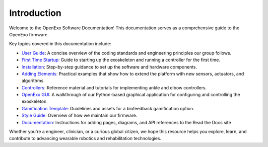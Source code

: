 Introduction
============

Welcome to the OpenExo Software Documentation! This documentation serves as a comprehensive guide to the OpenExo firmware.

Key topics covered in this documentation include:

- `User Guide <https://theopenexo.readthedocs.io/en/latest/User_Guide.html>`__: A concise overview of the coding standards and engineering principles our group follows.
- `First Time Startup <https://theopenexo.readthedocs.io/en/latest/FirstTimeStartup.html>`__: Guide to starting up the exoskeleton and running a controller for the first time. 
- `Installation <https://theopenexo.readthedocs.io/en/latest/installation.html>`__: Step-by-step guidance to set up the software and hardware components.
- `Adding Elements <https://theopenexo.readthedocs.io/en/latest/addingelements.html>`__: Practical examples that show how to extend the platform with new sensors, actuators, and algorithms.
- `Controllers <https://theopenexo.readthedocs.io/en/latest/controllers.html>`__: Reference material and tutorials for implementing ankle and elbow controllers.
- `OpenExo GUI <https://theopenexo.readthedocs.io/en/latest/gui.html>`__:  A walkthrough of our Python-based graphical application for configuring and controlling the exoskeleton.
- `Gamification Template <https://theopenexo.readthedocs.io/en/latest/gamification_template.html>`__: Guidelines and assets for a biofeedback gamification option.
- `Style Guide <https://theopenexo.readthedocs.io/en/latest/StyleGuide.html>`__: Overview of how we maintain our firmware. 
- `Documentation <https://theopenexo.readthedocs.io/en/latest/AddingNewPages.html>`__: Instructions for adding pages, diagrams, and API references to the Read the Docs site


Whether you're a engineer, clinician, or a curious global citizen, we hope this resource helps you explore, learn, and contribute to advancing wearable robotics and rehabilitation technologies.
